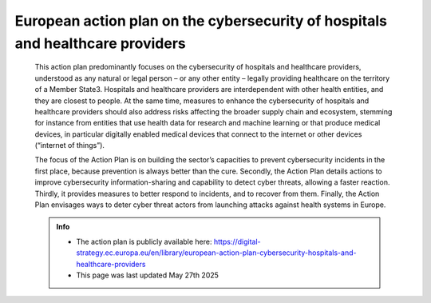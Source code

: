European action plan on the cybersecurity of hospitals and healthcare providers
================================================================================


 This action plan predominantly focuses on the cybersecurity of hospitals and healthcare providers, understood as any natural or legal person – or any other entity – legally providing healthcare on the territory of a Member State3. Hospitals and healthcare providers are interdependent with other health entities, and they are closest to people. At the same time, measures to enhance the cybersecurity of hospitals and healthcare providers should also address risks affecting the broader supply chain and ecosystem, stemming for instance from entities that use health data for research and machine learning or that produce medical devices, in particular digitally enabled medical devices that connect to the internet or other devices (“internet of things”).  

 The focus of the Action Plan is on building the sector’s capacities to prevent cybersecurity incidents in the first place, because prevention is always better than the cure. Secondly, the Action Plan details actions to improve cybersecurity information-sharing and capability to detect cyber threats, allowing a faster reaction. Thirdly, it provides measures to better respond to incidents, and to recover from them. Finally, the Action Plan envisages ways to deter cyber threat actors from launching attacks against health systems in Europe. 


 .. admonition:: Info

    * The action plan is publicly available here: https://digital-strategy.ec.europa.eu/en/library/european-action-plan-cybersecurity-hospitals-and-healthcare-providers
    * This page was last updated May 27th 2025